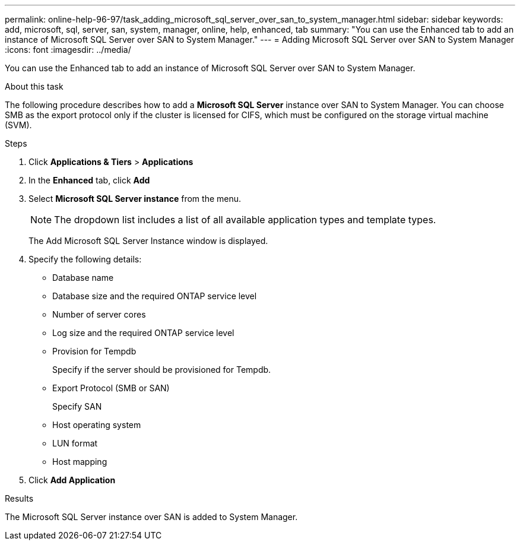 ---
permalink: online-help-96-97/task_adding_microsoft_sql_server_over_san_to_system_manager.html
sidebar: sidebar
keywords: add, microsoft, sql, server, san, system, manager, online, help, enhanced, tab
summary: "You can use the Enhanced tab to add an instance of Microsoft SQL Server over SAN to System Manager."
---
= Adding Microsoft SQL Server over SAN to System Manager
:icons: font
:imagesdir: ../media/

[.lead]
You can use the Enhanced tab to add an instance of Microsoft SQL Server over SAN to System Manager.

.About this task

The following procedure describes how to add a *Microsoft SQL Server* instance over SAN to System Manager. You can choose SMB as the export protocol only if the cluster is licensed for CIFS, which must be configured on the storage virtual machine (SVM).

.Steps

. Click *Applications & Tiers* > *Applications*
. In the *Enhanced* tab, click *Add*
. Select *Microsoft SQL Server instance* from the menu.
+
[NOTE]
====
The dropdown list includes a list of all available application types and template types.
====
+
The Add Microsoft SQL Server Instance window is displayed.

. Specify the following details:
 ** Database name
 ** Database size and the required ONTAP service level
 ** Number of server cores
 ** Log size and the required ONTAP service level
 ** Provision for Tempdb
+
Specify if the server should be provisioned for Tempdb.

 ** Export Protocol (SMB or SAN)
+
Specify SAN

 ** Host operating system
 ** LUN format
 ** Host mapping
. Click *Add Application*

.Results

The Microsoft SQL Server instance over SAN is added to System Manager.
